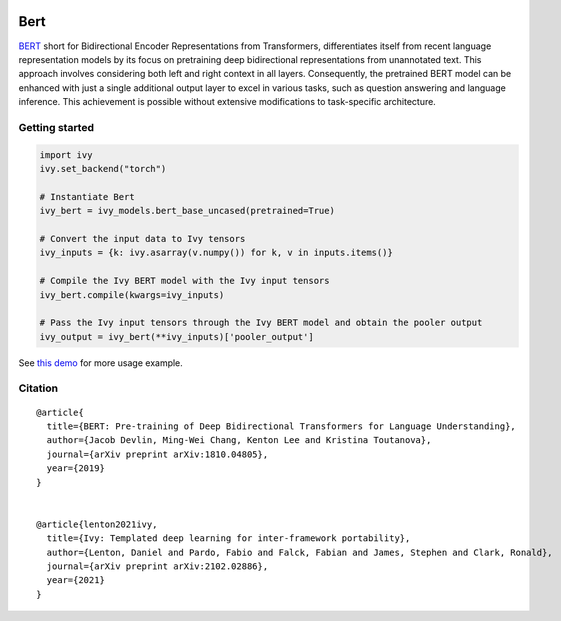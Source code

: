 .. image:: https://github.com/unifyai/unifyai.github.io/blob/main/img/externally_linked/logo.png?raw=true#gh-light-mode-only
   :width: 100%
   :class: only-light

.. image:: https://github.com/unifyai/unifyai.github.io/blob/main/img/externally_linked/logo_dark.png?raw=true#gh-dark-mode-only
   :width: 100%
   :class: only-dark


.. raw:: html

    <br/>
    <a href="https://pypi.org/project/ivy-models">
        <img class="dark-light" style="float: left; padding-right: 4px; padding-bottom: 4px;" src="https://badge.fury.io/py/ivy-models.svg">
    </a>
    <a href="https://github.com/unifyai/models/actions?query=workflow%3Adocs">
        <img class="dark-light" style="float: left; padding-right: 4px; padding-bottom: 4px;" src="https://github.com/unifyai/models/actions/workflows/docs.yml/badge.svg">
    </a>
    <a href="https://github.com/unifyai/models/actions?query=workflow%3Anightly-tests">
        <img class="dark-light" style="float: left; padding-right: 4px; padding-bottom: 4px;" src="https://github.com/unifyai/models/actions/workflows/nightly-tests.yml/badge.svg">
    </a>
    <a href="https://discord.gg/G4aR9Q7DTN">
        <img class="dark-light" style="float: left; padding-right: 4px; padding-bottom: 4px;" src="https://img.shields.io/discord/799879767196958751?color=blue&label=%20&logo=discord&logoColor=white">
    </a>
    <br clear="all" />

Bert
===========

`BERT <https://arxiv.org/abs/1810.04805>`_ short for Bidirectional Encoder Representations from Transformers, differentiates itself from 
recent language representation models by its focus on pretraining deep bidirectional representations from unannotated text. 
This approach involves considering both left and right context in all layers.
Consequently, the pretrained BERT model can be enhanced with just a single additional output layer to excel in various tasks, 
such as question answering and language inference. This achievement is possible without extensive modifications to task-specific architecture.

Getting started
-----------------

.. code-block:: python

    import ivy
    ivy.set_backend("torch")

    # Instantiate Bert
    ivy_bert = ivy_models.bert_base_uncased(pretrained=True)

    # Convert the input data to Ivy tensors
    ivy_inputs = {k: ivy.asarray(v.numpy()) for k, v in inputs.items()}

    # Compile the Ivy BERT model with the Ivy input tensors
    ivy_bert.compile(kwargs=ivy_inputs)

    # Pass the Ivy input tensors through the Ivy BERT model and obtain the pooler output
    ivy_output = ivy_bert(**ivy_inputs)['pooler_output']


See `this demo <https://github.com/unifyai/demos/blob/main/examples_and_demos/bert_demo.ipynb>`_ for more usage example.

Citation
--------

::

    @article{
      title={BERT: Pre-training of Deep Bidirectional Transformers for Language Understanding},
      author={Jacob Devlin, Ming-Wei Chang, Kenton Lee and Kristina Toutanova},
      journal={arXiv preprint arXiv:1810.04805},
      year={2019}
    }


    @article{lenton2021ivy,
      title={Ivy: Templated deep learning for inter-framework portability},
      author={Lenton, Daniel and Pardo, Fabio and Falck, Fabian and James, Stephen and Clark, Ronald},
      journal={arXiv preprint arXiv:2102.02886},
      year={2021}
    }
